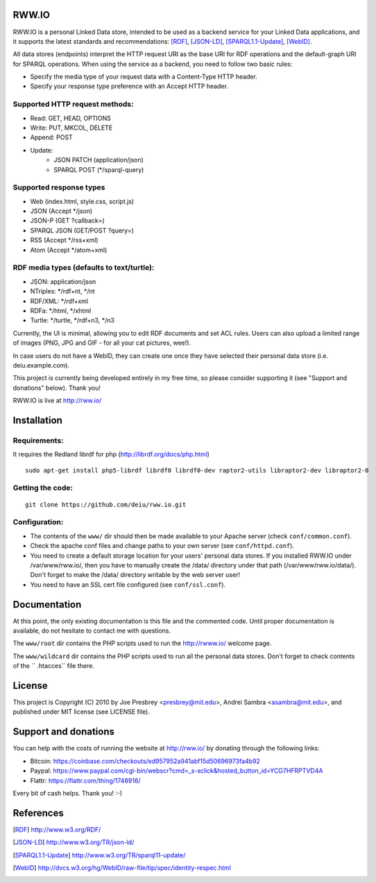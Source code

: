 .. image:: http://fcns.eu/rww-logo.png
  :alt: RWW.IO
    :align: right

RWW.IO
======

RWW.IO is a personal Linked Data store, intended to be used as a
backend service for your Linked Data applications, and it supports the
latest standards and recommendations: [RDF]_, [JSON-LD]_, [SPARQL1.1-Update]_,
[WebID]_.

All data stores (endpoints) interpret the HTTP request URI as the base
URI for RDF operations and the default-graph URI for SPARQL
operations. When using the service as a backend, you need to follow
two basic rules:

- Specify the media type of your request data with a Content-Type HTTP header.
- Specify your response type preference with an Accept HTTP header.


Supported HTTP request methods:
-------------------------------

- Read: GET, HEAD, OPTIONS
- Write: PUT, MKCOL, DELETE
- Append: POST
- Update:
    - JSON PATCH (application/json)
    - SPARQL POST (*/sparql-query)



Supported response types
------------------------

- Web (index.html, style.css, script.js)
- JSON (Accept */json)
- JSON-P (GET ?callback=)
- SPARQL JSON (GET/POST ?query=)
- RSS (Accept */rss+xml)
- Atom (Accept */atom+xml)


RDF media types (defaults to text/turtle):
----------------
- JSON: application/json
- NTriples: */rdf+nt, */nt
- RDF/XML: */rdf+xml
- RDFa: */html, */xhtml
- Turtle: */turtle, */rdf+n3, */n3



Currently, the UI is minimal, allowing you to edit RDF documents and
set ACL rules. Users can also upload a limited range of images (PNG,
JPG and GIF - for all your cat pictures, wee!).

In case users do not have a WebID, they can create one once they have
selected their personal data store (i.e. deiu.example.com).

This project is currently being developed entirely in my free time, so
please consider supporting it (see "Support and donations" below). Thank you!

RWW.IO is live at http://rww.io/

Installation 
============

Requirements:
-------------

It requires the Redland librdf for php (http://librdf.org/docs/php.html)

::

    sudo apt-get install php5-librdf librdf0 librdf0-dev raptor2-utils libraptor2-dev libraptor2-0
    
Getting the code:
-----------------
::

    git clone https://github.com/deiu/rww.io.git

Configuration:
--------------

- The contents of the ``www/`` dir should then be made available to your Apache server (check ``conf/common.conf``).

- Check the apache conf files and change paths to your own server (see ``conf/httpd.conf``).

- You need to create a default storage location for your users' personal data stores. If you installed RWW.IO under /var/www/rww.io/, then you have to manually create the /data/ directory under that path (/var/www/rww.io/data/). Don't forget to make the /data/ directory writable by the web server user!

- You need to have an SSL cert file configured (see ``conf/ssl.conf``).

Documentation
=============

At this point, the only existing documentation is this file and the commented
code. Until proper documentation is available, do not hesitate to
contact me with questions.

The ``www/root``  dir contains the PHP scripts used to run the http://rwww.io/ welcome page.

The ``www/wildcard``  dir contains the PHP scripts used to run all the personal data stores. 
Don't forget to check contents of the `` .htacces``  file there.
 

License
=======
This project is Copyright (C) 2010 by Joe Presbrey <presbrey@mit.edu>, Andrei Sambra <asambra@mit.edu>,
and published under MIT license (see LICENSE file).


Support and donations
=====================

You can help with the costs of running the website at http://rww.io/
by donating through the following links:

- Bitcoin: https://coinbase.com/checkouts/ed957952a941abf15d50696973fa4b92
- Paypal: https://www.paypal.com/cgi-bin/webscr?cmd=_s-xclick&hosted_button_id=YCG7HFRPTVD4A
- Flattr: https://flattr.com/thing/1748916/

Every bit of cash helps. Thank you! :-)

References
==========
.. [RDF] http://www.w3.org/RDF/
.. [JSON-LD] http://www.w3.org/TR/json-ld/
.. [SPARQL1.1-Update] http://www.w3.org/TR/sparql11-update/
.. [WebID] http://dvcs.w3.org/hg/WebID/raw-file/tip/spec/identity-respec.html

